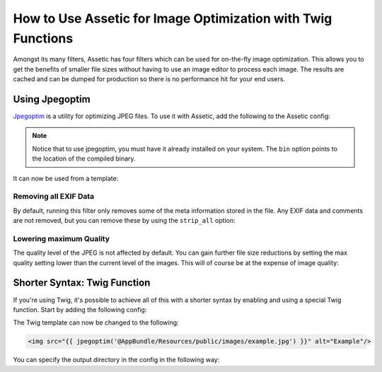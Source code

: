 .. index::
   single: Assetic; Image optimization

How to Use Assetic for Image Optimization with Twig Functions
=============================================================

Amongst its many filters, Assetic has four filters which can be used for on-the-fly
image optimization. This allows you to get the benefits of smaller file sizes
without having to use an image editor to process each image. The results
are cached and can be dumped for production so there is no performance hit
for your end users.

Using Jpegoptim
---------------

`Jpegoptim`_ is a utility for optimizing JPEG files. To use it with Assetic,
add the following to the Assetic config:

.. configuration-block::

    .. code-block:: yaml

        # app/config/config.yml
        assetic:
            filters:
                jpegoptim:
                    bin: path/to/jpegoptim

    .. code-block:: xml

        <!-- app/config/config.xml -->
        <assetic:config>
            <assetic:filter
                name="jpegoptim"
                bin="path/to/jpegoptim" />
        </assetic:config>

    .. code-block:: php

        // app/config/config.php
        $container->loadFromExtension('assetic', array(
            'filters' => array(
                'jpegoptim' => array(
                    'bin' => 'path/to/jpegoptim',
                ),
            ),
        ));

.. note::

    Notice that to use jpegoptim, you must have it already installed on your
    system. The ``bin`` option points to the location of the compiled binary.

It can now be used from a template:

.. configuration-block::

    .. code-block:: html+jinja

        {% image '@AppBundle/Resources/public/images/example.jpg'
            filter='jpegoptim' output='/images/example.jpg' %}
            <img src="{{ asset_url }}" alt="Example"/>
        {% endimage %}

    .. code-block:: html+php

        <?php foreach ($view['assetic']->image(
            array('@AppBundle/Resources/public/images/example.jpg'),
            array('jpegoptim')
        ) as $url): ?>
            <img src="<?php echo $view->escape($url) ?>" alt="Example"/>
        <?php endforeach ?>

Removing all EXIF Data
~~~~~~~~~~~~~~~~~~~~~~

By default, running this filter only removes some of the meta information
stored in the file. Any EXIF data and comments are not removed, but you can
remove these by using the ``strip_all`` option:

.. configuration-block::

    .. code-block:: yaml

        # app/config/config.yml
        assetic:
            filters:
                jpegoptim:
                    bin: path/to/jpegoptim
                    strip_all: true

    .. code-block:: xml

        <!-- app/config/config.xml -->
        <assetic:config>
            <assetic:filter
                name="jpegoptim"
                bin="path/to/jpegoptim"
                strip_all="true" />
        </assetic:config>

    .. code-block:: php

        // app/config/config.php
        $container->loadFromExtension('assetic', array(
            'filters' => array(
                'jpegoptim' => array(
                    'bin'       => 'path/to/jpegoptim',
                    'strip_all' => 'true',
                ),
            ),
        ));

Lowering maximum Quality
~~~~~~~~~~~~~~~~~~~~~~~~

The quality level of the JPEG is not affected by default. You can gain
further file size reductions by setting the max quality setting lower than
the current level of the images. This will of course be at the expense of
image quality:

.. configuration-block::

    .. code-block:: yaml

        # app/config/config.yml
        assetic:
            filters:
                jpegoptim:
                    bin: path/to/jpegoptim
                    max: 70

    .. code-block:: xml

        <!-- app/config/config.xml -->
        <assetic:config>
            <assetic:filter
                name="jpegoptim"
                bin="path/to/jpegoptim"
                max="70" />
        </assetic:config>

    .. code-block:: php

        // app/config/config.php
        $container->loadFromExtension('assetic', array(
            'filters' => array(
                'jpegoptim' => array(
                    'bin' => 'path/to/jpegoptim',
                    'max' => '70',
                ),
            ),
        ));

Shorter Syntax: Twig Function
-----------------------------

If you're using Twig, it's possible to achieve all of this with a shorter
syntax by enabling and using a special Twig function. Start by adding the
following config:

.. configuration-block::

    .. code-block:: yaml

        # app/config/config.yml
        assetic:
            filters:
                jpegoptim:
                    bin: path/to/jpegoptim
            twig:
                functions:
                    jpegoptim: ~

    .. code-block:: xml

        <!-- app/config/config.xml -->
        <assetic:config>
            <assetic:filter
                name="jpegoptim"
                bin="path/to/jpegoptim" />
            <assetic:twig>
                <assetic:twig_function
                    name="jpegoptim" />
            </assetic:twig>
        </assetic:config>

    .. code-block:: php

        // app/config/config.php
        $container->loadFromExtension('assetic', array(
            'filters' => array(
                'jpegoptim' => array(
                    'bin' => 'path/to/jpegoptim',
                ),
            ),
            'twig' => array(
                'functions' => array('jpegoptim'),
                ),
            ),
        ));

The Twig template can now be changed to the following:

.. code-block:: html+jinja

    <img src="{{ jpegoptim('@AppBundle/Resources/public/images/example.jpg') }}" alt="Example"/>

You can specify the output directory in the config in the following way:

.. configuration-block::

    .. code-block:: yaml

        # app/config/config.yml
        assetic:
            filters:
                jpegoptim:
                    bin: path/to/jpegoptim
            twig:
                functions:
                    jpegoptim: { output: images/*.jpg }

    .. code-block:: xml

        <!-- app/config/config.xml -->
        <assetic:config>
            <assetic:filter
                name="jpegoptim"
                bin="path/to/jpegoptim" />
            <assetic:twig>
                <assetic:twig_function
                    name="jpegoptim"
                    output="images/*.jpg" />
            </assetic:twig>
        </assetic:config>

    .. code-block:: php

        // app/config/config.php
        $container->loadFromExtension('assetic', array(
            'filters' => array(
                'jpegoptim' => array(
                    'bin' => 'path/to/jpegoptim',
                ),
            ),
            'twig' => array(
                'functions' => array(
                    'jpegoptim' => array(
                        output => 'images/*.jpg'
                    ),
                ),
            ),
        ));

.. _`Jpegoptim`: http://www.kokkonen.net/tjko/projects.html
